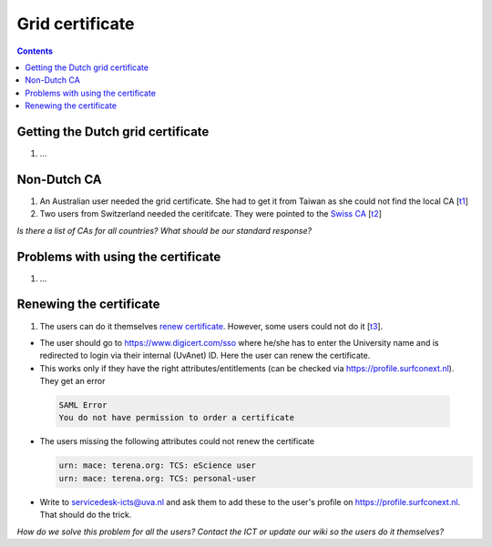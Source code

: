 
Grid certificate
****************

.. contents:: 
    :depth: 5


.. _get-cert:

===================================
Getting the Dutch grid certificate
===================================

1. ...

.. _non-dutch:
===============
Non-Dutch CA
===============
1. An Australian user needed the grid certificate. She had to get it from Taiwan as she could not find the local CA [`t1`_]

2. Two users from Switzerland needed the ceritifcate. They were pointed to the `Swiss CA`_  [`t2`_]

*Is there a list of CAs for all countries? What should be our standard response?*

..  _prob-cert:
===================================
Problems with using the certificate
===================================

1. ...

.. _renew-cert:
===================================
Renewing the certificate
===================================

1. The users can do it themselves `renew certificate`_. However, some users could not do it [`t3`_].

- The user should go to https://www.digicert.com/sso where he/she has to enter the University name and is redirected to login via their internal (UvAnet) ID. Here the user can renew the certificate.

- This works only if they have the right attributes/entitlements (can be checked via https://profile.surfconext.nl). They get an error
 .. code-block:: console
 
    SAML Error
    You do not have permission to order a certificate

- The users missing the following attributes could not renew the certificate

  .. code-block:: console

   urn: mace: terena.org: TCS: eScience user
   urn: mace: terena.org: TCS: personal-user

- Write to servicedesk-icts@uva.nl and ask them to add these to the user's profile on https://profile.surfconext.nl. That should do the trick.

*How do we solve this problem for all the users? Contact the ICT or update our wiki so the users do it themselves?*

.. Links:

.. _`t1`: https://helpdesk.surfsara.nl/ticket/12805 

.. _`Swiss CA`: https://www.switch.ch/pki/manage/request/user-certificate/

.. _`t2`: https://helpdesk.surfsara.nl/ticket/15070

.. _`renew certificate`:  http://doc.grid.surfsara.nl/en/latest/Pages/FAQ.html#how-can-i-renew-my-certificate.html

.. _`t3`: https://helpdesk.surfsara.nl/ticket/13282


